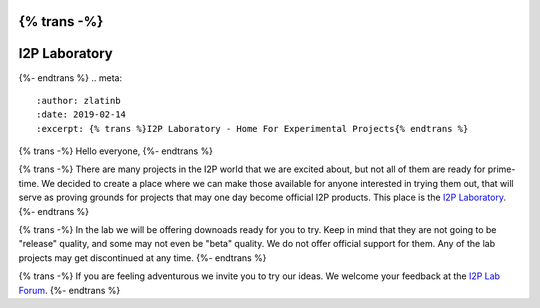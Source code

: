 {% trans -%}
=======================
I2P Laboratory
=======================
{%- endtrans %}
.. meta::
    :author: zlatinb
    :date: 2019-02-14
    :excerpt: {% trans %}I2P Laboratory - Home For Experimental Projects{% endtrans %}

{% trans -%}
Hello everyone,
{%- endtrans %}

{% trans -%}
There are many projects in the I2P world that we are excited about, but not all of them are ready for prime-time.  We decided to create a place where we can make those available for anyone interested in trying them out, that will serve as proving grounds for projects that may one day become official I2P products.  This place is the `I2P Laboratory`_.
{%- endtrans %}

.. _`I2P Laboratory`: https://geti2p.net/en/download/lab

{% trans -%}
In the lab we will be offering downoads ready for you to try.  Keep in mind that they are not going to be "release" quality, and some may not even be "beta" quality.  We do not offer official support for them.  Any of the lab projects may get discontinued at any time.
{%- endtrans %}

{% trans -%}
If you are feeling adventurous we invite you to try our ideas.  We welcome your feedback at the `I2P Lab Forum`_.
{%- endtrans %}

.. _`I2P Lab Forum`: https://i2pforum.net/viewforum.php?f=36
